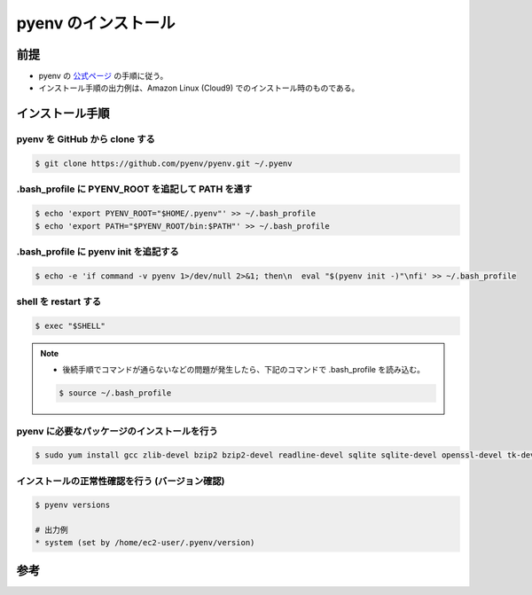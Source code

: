 pyenv のインストール
===============================

前提
------------
- pyenv の `公式ページ <https://github.com/pyenv/pyenv>`_ の手順に従う。
- インストール手順の出力例は、Amazon Linux (Cloud9) でのインストール時のものである。

インストール手順
----------------------

pyenv を GitHub から clone する
^^^^^^^^^^^^^^^^^^^^^^^^^^^^^^^^^^^^^^^^

.. code-block:: bash

    $ git clone https://github.com/pyenv/pyenv.git ~/.pyenv

.bash_profile に PYENV_ROOT を追記して PATH を通す
^^^^^^^^^^^^^^^^^^^^^^^^^^^^^^^^^^^^^^^^^^^^^^^^^^^^^^^^^^

.. code-block:: bash

    $ echo 'export PYENV_ROOT="$HOME/.pyenv"' >> ~/.bash_profile
    $ echo 'export PATH="$PYENV_ROOT/bin:$PATH"' >> ~/.bash_profile

.bash_profile に pyenv init を追記する
^^^^^^^^^^^^^^^^^^^^^^^^^^^^^^^^^^^^^^^^^^^^^^^^^

.. code-block:: bash

    $ echo -e 'if command -v pyenv 1>/dev/null 2>&1; then\n  eval "$(pyenv init -)"\nfi' >> ~/.bash_profile

shell を restart する
^^^^^^^^^^^^^^^^^^^^^^^^^^^^^^^

.. code-block:: bash

    $ exec "$SHELL"

.. note::

    - 後続手順でコマンドが通らないなどの問題が発生したら、下記のコマンドで .bash_profile を読み込む。
    
    .. code-block:: bash
    
        $ source ~/.bash_profile

pyenv に必要なパッケージのインストールを行う
^^^^^^^^^^^^^^^^^^^^^^^^^^^^^^^^^^^^^^^^^^^^^^^^^^^^^^

.. code-block:: bash

    $ sudo yum install gcc zlib-devel bzip2 bzip2-devel readline-devel sqlite sqlite-devel openssl-devel tk-devel libffi-devel

インストールの正常性確認を行う (バージョン確認)
^^^^^^^^^^^^^^^^^^^^^^^^^^^^^^^^^^^^^^^^^^^^^^^^^^^^^^^^^^^

.. code-block:: bash

    $ pyenv versions
    
    # 出力例
    * system (set by /home/ec2-user/.pyenv/version)


参考
-------------

